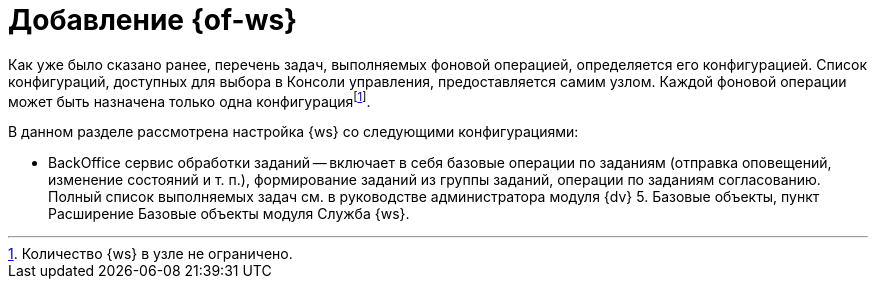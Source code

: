 = Добавление {of-ws}

Как уже было сказано ранее, перечень задач, выполняемых фоновой операцией, определяется его конфигурацией. Список конфигураций, доступных для выбора в Консоли управления, предоставляется самим узлом. Каждой фоновой операции может быть назначена только одна конфигурацияfootnote:[Количество {ws} в узле не ограничено.].

.В данном разделе рассмотрена настройка {ws} со следующими конфигурациями:
* BackOffice сервис обработки заданий -- включает в себя базовые операции по заданиям (отправка оповещений, изменение состояний и т. п.), формирование заданий из группы заданий, операции по заданиям согласованию. Полный список выполняемых задач см. в руководстве администратора модуля {dv} 5. Базовые объекты, пункт Расширение Базовые объекты модуля Служба {ws}.